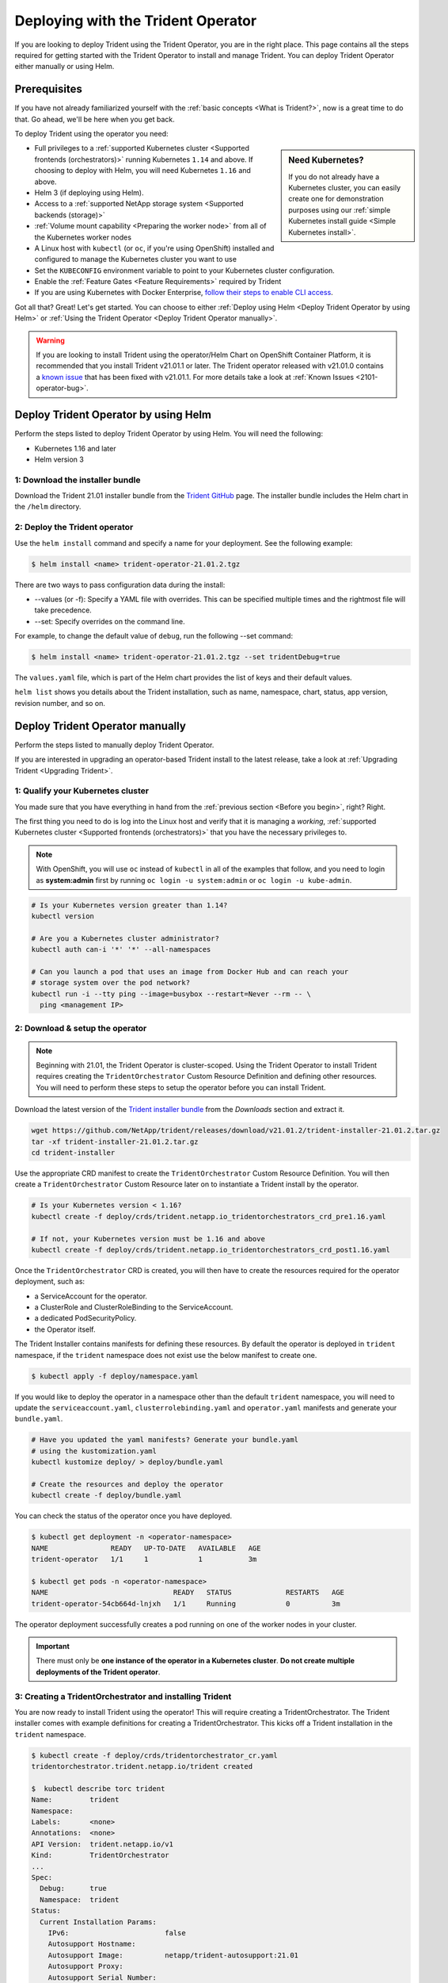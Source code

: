 .. _deploying-with-operator:

###################################
Deploying with the Trident Operator
###################################

If you are looking to deploy Trident using the Trident Operator, you are
in the right place. This page contains all the steps required for getting
started with the Trident Operator to install and manage Trident. You can deploy Trident Operator either manually or using Helm.

Prerequisites
=============

If you have not already familiarized yourself with the
:ref:`basic concepts <What is Trident?>`, now is a great time to do that. Go
ahead, we'll be here when you get back.

To deploy Trident using the operator you need:

.. sidebar:: Need Kubernetes?

  If you do not already have a Kubernetes cluster, you can easily create one for
  demonstration purposes using our
  :ref:`simple Kubernetes install guide <Simple Kubernetes install>`.

* Full privileges to a
  :ref:`supported Kubernetes cluster <Supported frontends (orchestrators)>`
  running Kubernetes ``1.14`` and above. If choosing to deploy with Helm, you
  will need Kubernetes ``1.16`` and above.
* Helm 3 (if deploying using Helm).
* Access to a
  :ref:`supported NetApp storage system <Supported backends (storage)>`
* :ref:`Volume mount capability <Preparing the worker node>` from all of the
  Kubernetes worker nodes
* A Linux host with ``kubectl`` (or ``oc``, if you're using OpenShift) installed
  and configured to manage the Kubernetes cluster you want to use
* Set the ``KUBECONFIG`` environment variable to point to your Kubernetes
  cluster configuration.
* Enable the :ref:`Feature Gates <Feature Requirements>` required by Trident
* If you are using Kubernetes with Docker Enterprise, `follow their steps
  to enable CLI access <https://docs.docker.com/ee/ucp/user-access/cli/>`_.

Got all that? Great! Let's get started. You can choose to either
:ref:`Deploy using Helm <Deploy Trident Operator by using Helm>` or
:ref:`Using the Trident Operator <Deploy Trident Operator manually>`.

.. warning::

  If you are looking to install Trident using the operator/Helm Chart on
  OpenShift Container Platform, it is recommended that you install Trident v21.01.1
  or later. The Trident operator released with v21.01.0 contains a
  `known issue <https://github.com/NetApp/trident/issues/517>`_ that has been
  fixed with v21.01.1. For more details take a look at :ref:`Known Issues <2101-operator-bug>`.

Deploy Trident Operator by using Helm
=====================================

Perform the steps listed to deploy Trident Operator by using Helm. You will
need the following:

* Kubernetes 1.16 and later
* Helm version 3

1: Download the installer bundle
--------------------------------

Download the Trident 21.01 installer bundle from the `Trident GitHub <https://github.com/netapp/trident/releases>`_ page. The installer bundle includes the Helm chart in the ``/helm`` directory.

2: Deploy the Trident operator
------------------------------

Use the ``helm install`` command and specify a name for your deployment. See the following example:

.. code-block:: console

  $ helm install <name> trident-operator-21.01.2.tgz

There are two ways to pass configuration data during the install:

* --values (or -f): Specify a YAML file with overrides. This can be specified multiple times and the rightmost file will take precedence.
* --set: Specify overrides on the command line.

For example, to change the default value of ``debug``, run the following --set command:

.. code-block:: console

  $ helm install <name> trident-operator-21.01.2.tgz --set tridentDebug=true

The ``values.yaml`` file, which is part of the Helm chart provides the list of keys and their default values.

``helm list`` shows you details about the Trident installation, such as name, namespace, chart, status, app version, revision number, and so on.

Deploy Trident Operator manually
================================

Perform the steps listed to manually deploy Trident Operator.

If you are interested in upgrading an operator-based Trident install to the latest
release, take a look at :ref:`Upgrading Trident <Upgrading Trident>`.

1: Qualify your Kubernetes cluster
----------------------------------

You made sure that you have everything in hand from the
:ref:`previous section <Before you begin>`, right? Right.

The first thing you need to do is log into the Linux host and verify that it is
managing a *working*,
:ref:`supported Kubernetes cluster <Supported frontends (orchestrators)>` that
you have the necessary privileges to.

.. note::
  With OpenShift, you will use ``oc`` instead of ``kubectl`` in all of the
  examples that follow, and you need to login as **system:admin** first by
  running ``oc login -u system:admin`` or ``oc login -u kube-admin``.

.. code-block:: bash

  # Is your Kubernetes version greater than 1.14?
  kubectl version

  # Are you a Kubernetes cluster administrator?
  kubectl auth can-i '*' '*' --all-namespaces

  # Can you launch a pod that uses an image from Docker Hub and can reach your
  # storage system over the pod network?
  kubectl run -i --tty ping --image=busybox --restart=Never --rm -- \
    ping <management IP>

2: Download & setup the operator
--------------------------------

.. note::

   Beginning with 21.01, the Trident Operator is cluster-scoped. Using the
   Trident Operator to install Trident requires creating the
   ``TridentOrchestrator`` Custom Resource Definition and defining other
   resources. You will need to perform these steps to setup the operator
   before you can install Trident.

Download the latest version of the `Trident installer bundle`_ from the
*Downloads* section and extract it.

.. code-block:: console

   wget https://github.com/NetApp/trident/releases/download/v21.01.2/trident-installer-21.01.2.tar.gz
   tar -xf trident-installer-21.01.2.tar.gz
   cd trident-installer

.. _Trident installer bundle: https://github.com/NetApp/trident/releases/latest

Use the appropriate CRD manifest to create the ``TridentOrchestrator`` Custom
Resource Definition. You will then create a ``TridentOrchestrator`` Custom Resource
later on to instantiate a Trident install by the operator.

.. code-block:: bash

  # Is your Kubernetes version < 1.16?
  kubectl create -f deploy/crds/trident.netapp.io_tridentorchestrators_crd_pre1.16.yaml

  # If not, your Kubernetes version must be 1.16 and above
  kubectl create -f deploy/crds/trident.netapp.io_tridentorchestrators_crd_post1.16.yaml

Once the ``TridentOrchestrator`` CRD is created, you will then have to create
the resources required for the operator deployment, such as:

* a ServiceAccount for the operator.
* a ClusterRole and ClusterRoleBinding to the ServiceAccount.
* a dedicated PodSecurityPolicy.
* the Operator itself.

The Trident Installer contains manifests for defining these resources. By default
the operator is deployed in ``trident`` namespace, if the ``trident`` namespace
does not exist use the below manifest to create one.

.. code-block:: console

  $ kubectl apply -f deploy/namespace.yaml

If you would like to deploy the operator in a namespace other than
the default ``trident`` namespace, you will need to update the
``serviceaccount.yaml``, ``clusterrolebinding.yaml`` and ``operator.yaml``
manifests and generate your ``bundle.yaml``.

.. code-block:: bash

  # Have you updated the yaml manifests? Generate your bundle.yaml
  # using the kustomization.yaml
  kubectl kustomize deploy/ > deploy/bundle.yaml

  # Create the resources and deploy the operator
  kubectl create -f deploy/bundle.yaml

You can check the status of the operator once you have deployed.

.. code-block:: console

   $ kubectl get deployment -n <operator-namespace>
   NAME               READY   UP-TO-DATE   AVAILABLE   AGE
   trident-operator   1/1     1            1           3m

   $ kubectl get pods -n <operator-namespace>
   NAME                              READY   STATUS             RESTARTS   AGE
   trident-operator-54cb664d-lnjxh   1/1     Running            0          3m

The operator deployment successfully creates a pod running on one of the
worker nodes in your cluster.

.. important::

   There must only be **one instance of the operator in a Kubernetes cluster**.
   **Do not create multiple deployments of the Trident operator**.

3: Creating a TridentOrchestrator and installing Trident
--------------------------------------------------------

You are now ready to install Trident using the operator! This will require
creating a TridentOrchestrator. The Trident installer comes with example
definitions for creating a TridentOrchestrator. This kicks off a Trident
installation in the ``trident`` namespace.

.. code-block:: console

   $ kubectl create -f deploy/crds/tridentorchestrator_cr.yaml
   tridentorchestrator.trident.netapp.io/trident created

   $  kubectl describe torc trident
   Name:         trident
   Namespace:
   Labels:       <none>
   Annotations:  <none>
   API Version:  trident.netapp.io/v1
   Kind:         TridentOrchestrator
   ...
   Spec:
     Debug:      true
     Namespace:  trident
   Status:
     Current Installation Params:
       IPv6:                       false
       Autosupport Hostname:
       Autosupport Image:          netapp/trident-autosupport:21.01
       Autosupport Proxy:
       Autosupport Serial Number:
       Debug:                      true
       Enable Node Prep:           false
       Image Pull Secrets:
       Image Registry:
       k8sTimeout:           30
       Kubelet Dir:          /var/lib/kubelet
       Log Format:           text
       Silence Autosupport:  false
       Trident Image:        netapp/trident:21.01.2
     Message:                Trident installed
     Namespace:              trident
     Status:                 Installed
     Version:                v21.01.2
   Events:
     Type    Reason      Age   From                        Message
     ----    ------      ----  ----                        -------
     Normal  Installing  74s   trident-operator.netapp.io  Installing Trident
     Normal  Installed   67s   trident-operator.netapp.io  Trident installed

.. _operator-customize:

Customizing your deployment
~~~~~~~~~~~~~~~~~~~~~~~~~~~

The Trident operator provides users the ability to customize the manner in which
Trident is installed, using the following attributes in the TridentOrchestrator ``spec``:

========================= ============================================================================== ==========================================================
Parameter                 Description                                                                    Default
========================= ============================================================================== ==========================================================
namespace                 Namespace to install Trident in                                                "default"
debug                     Enable debugging for Trident                                                   'false'
useIPv6                   Install Trident over IPv6                                                      'false'
k8sTimeout                Timeout for Kubernetes operations                                              30sec
silenceAutosupport        Don't send autosupport bundles to NetApp automatically                         'false'
enableNodePrep            Manage worker node dependencies automatically (**BETA**)                       'false'
autosupportImage          The container image for Autosupport Telemetry                                  "netapp/trident-autosupport:21.01"
autosupportProxy          The address/port of a proxy for sending Autosupport Telemetry                  "http://proxy.example.com:8888"
uninstall                 A flag used to uninstall Trident                                               'false'
logFormat                 Trident logging format to be used [text,json]                                  "text"
tridentImage              Trident image to install                                                       "netapp/trident:21.01.2"
imageRegistry             Path to internal registry, of the format ``<registry FQDN>[:port][/subpath]``  "k8s.gcr.io/sig-storage (k8s 1.17+) or quay.io/k8scsi"
kubeletDir                Path to the kubelet directory on the host                                      "/var/lib/kubelet"
wipeout                   A list of resources to delete to perform a complete removal of Trident
imagePullSecrets          Secrets to pull images from an internal registry
========================= ============================================================================== ==========================================================

.. note::

  ``spec.namespace`` is specified in the ``tridentOrchestrator`` to signify
  which namespace Trident is installed in. This parameter **cannot be updated
  after Trident is installed**. Attempting to do so will cause the Status of
  ``tridentOrchestrator`` to change to ``Failed``. Trident is not meant to be
  migrated across namespaces.

.. warning::

   Automatic worker node prep is a **beta feature** meant to be used in
   non-production environments only.

You can use the attributes mentioned above when defining a TridentOrchestrator to
customize your Trident installation. Here's an example:

.. code-block:: console

   $ cat deploy/crds/tridentorchestrator_cr_imagepullsecrets.yaml
   apiVersion: trident.netapp.io/v1
   kind: TridentOrchestrator
   metadata:
     name: trident
   spec:
     debug: true
     namespace: trident
     tridentImage: netapp/trident:21.01.2
     imagePullSecrets:
     - thisisasecret


If you are looking to customize Trident's installation beyond what the TridentOrchestrator's
arguments allow, you should consider using ``tridentctl`` to generate custom
yaml manifests that you can modify as desired. Head on over to the
:ref:`deployment guide for tridentctl <deploying-with-tridentctl>` to learn
how this works.

Observing the status of the operator
====================================

The Status of the TridentOrchestrator will indicate if the installation
was successful and will display the version of Trident installed.

+-----------------+--------------------------------------------------------------------------+
| Status          |              Description                                                 |
+=================+==========================================================================+
| Installing      | The operator is installing Trident using this ``TridentOrchestrator`` CR.|
+-----------------+--------------------------------------------------------------------------+
| Installed       | Trident has successfully installed.                                      |
+-----------------+--------------------------------------------------------------------------+
| Uninstalling    | The operator is uninstalling Trident, since ``spec.uninstall=true``.     |
+-----------------+--------------------------------------------------------------------------+
| Uninstalled     | Trident is uninstalled.                                                  |
+-----------------+--------------------------------------------------------------------------+
| Failed          | The operator could not install, patch, update or uninstall Trident; the  |
+-----------------+--------------------------------------------------------------------------+
|                 | operator will automatically try to recover from this state. If this      |
+-----------------+--------------------------------------------------------------------------+
|                 | state persists you will require troubleshooting.                         |
+-----------------+--------------------------------------------------------------------------+
| Updating        | The operator is updating an existing Trident installation.               |
+-----------------+--------------------------------------------------------------------------+
| Error           | The ``TridentOrchestrator`` is not used. Another one already exists.     |
+-----------------+--------------------------------------------------------------------------+

During the installation, the status of the ``TridentOrchestrator``
will change from ``Installing`` to ``Installed``. If you observe
the ``Failed`` status and the operator is unable to recover by
itself, there's probably something wrong and you
will need to check the logs of the operator by running
``tridentctl logs -l trident-operator``.

You can also confirm if the Trident install completed
by taking a look at the pods that have been created:

.. code-block:: console

   $ kubectl get pod -n trident
   NAME                                READY   STATUS    RESTARTS   AGE
   trident-csi-7d466bf5c7-v4cpw        5/5     Running   0           1m
   trident-csi-mr6zc                   2/2     Running   0           1m
   trident-csi-xrp7w                   2/2     Running   0           1m
   trident-csi-zh2jt                   2/2     Running   0           1m
   trident-operator-766f7b8658-ldzsv   1/1     Running   0           3m


You can also use ``tridentctl`` to check the version of Trident installed.

.. code-block:: console

   $ ./tridentctl -n trident version
   +----------------+----------------+
   | SERVER VERSION | CLIENT VERSION |
   +----------------+----------------+
   | 21.01.2        | 21.01.2        |
   +----------------+----------------+

If that's what you see, you're done with this step, but **Trident is not
yet fully configured.** Go ahead and continue to the
:ref:`next step <1: Creating a Trident backend>` to create
a Trident backend using ``tridentctl``.

However, if the installer does not complete successfully or you don't see
a **Running** ``trident-csi-<generated id>``, then Trident had a problem and the platform was *not*
installed.

To understand why the installation of Trident was unsuccessful, you should
first take a look at the ``TridentOrchestrator`` status.

.. code-block:: console

  $ kubectl describe torc trident-2
  Name:         trident-2
  Namespace:
  Labels:       <none>
  Annotations:  <none>
  API Version:  trident.netapp.io/v1
  Kind:         TridentOrchestrator
  ...
  Status:
    Current Installation Params:
      IPv6:
      Autosupport Hostname:
      Autosupport Image:
      Autosupport Proxy:
      Autosupport Serial Number:
      Debug:
      Enable Node Prep:
      Image Pull Secrets:         <nil>
      Image Registry:
      k8sTimeout:
      Kubelet Dir:
      Log Format:
      Silence Autosupport:
      Trident Image:
    Message:                      Trident is bound to another CR 'trident'
    Namespace:                    trident-2
    Status:                       Error
    Version:
  Events:
    Type     Reason  Age                From                        Message
    ----     ------  ----               ----                        -------
    Warning  Error   16s (x2 over 16s)  trident-operator.netapp.io  Trident is bound to another CR 'trident'

This error indicates that there already exists a TridentOrchestrator that was
used to install Trident. Since each Kubernetes cluster can only have one instance
of Trident, the operator ensures that at any given time there only exists one
active TridentOrchestrator that it can create.

Another thing to do is to check the operator logs. Trailing the logs of the
``trident-operator`` container can point to where the problem lies.

.. code-block:: console

   $ tridentctl logs -l trident-operator

For example, one such issue could be the inability to pull the required container
images from upstream registries in an airgapped environment. The logs from the
operator can help identify this problem and fix it.

In addition, observing the status of the Trident pods can often indicate if
something is not right.

.. code-block:: console

   $ kubectl get pods -n trident

   NAME                                READY   STATUS             RESTARTS   AGE
   trident-csi-4p5kq                   1/2     ImagePullBackOff   0          5m18s
   trident-csi-6f45bfd8b6-vfrkw        4/5     ImagePullBackOff   0          5m19s
   trident-csi-9q5xc                   1/2     ImagePullBackOff   0          5m18s
   trident-csi-9v95z                   1/2     ImagePullBackOff   0          5m18s
   trident-operator-766f7b8658-ldzsv   1/1     Running            0          8m17s

You can clearly see that the pods are not able to initialize completely as one
or more container images were not fetched.

To address the problem, you must edit the TridentOrchestrator CR. Alternatively,
you can delete the TridentOrchestrator and create a new one with the modified,
accurate definition.

If you continue to have trouble, visit the
:ref:`troubleshooting guide <Troubleshooting>` for more advice.

Post-deployment steps
=====================

After you deploy Trident with the operator, you can proceed with creating a Trident backend, creating a storage class, provisioning a volume, and mounting the volume in a pod.

1: Creating a Trident backend
-----------------------------

You can now go ahead and create a backend that will be used by Trident
to provision volumes. To do this, create a ``backend.json`` file that
contains the necessary parameters. Sample configuration files for
different backend types can be found in the ``sample-input`` directory.

Visit the :ref:`backend configuration guide <Backend configuration>`
for more details about how to craft the configuration file for
your backend type.

.. code-block:: bash

  cp sample-input/<backend template>.json backend.json
  # Fill out the template for your backend
  vi backend.json

.. code-block:: console

    ./tridentctl -n trident create backend -f backend.json
    +-------------+----------------+--------------------------------------+--------+---------+
    |    NAME     | STORAGE DRIVER |                 UUID                 | STATE  | VOLUMES |
    +-------------+----------------+--------------------------------------+--------+---------+
    | nas-backend | ontap-nas      | 98e19b74-aec7-4a3d-8dcf-128e5033b214 | online |       0 |
    +-------------+----------------+--------------------------------------+--------+---------+

If the creation fails, something was wrong with the backend configuration. You
can view the logs to determine the cause by running:

.. code-block:: console

   ./tridentctl -n trident logs

After addressing the problem, simply go back to the beginning of this step
and try again. If you continue to have trouble, visit the
:ref:`troubleshooting guide <Troubleshooting>` for more advice on how to
determine what went wrong.

2: Creating a Storage Class
---------------------------

Kubernetes users provision volumes using persistent volume claims (PVCs) that
specify a `storage class`_ by name. The details are hidden from users, but a
storage class identifies the provisioner that will be used for that class (in
this case, Trident) and what that class means to the provisioner.

.. sidebar:: Basic too basic?

    This is just a basic storage class to get you started. There's an art to
    :ref:`crafting differentiated storage classes <Designing a storage class>`
    that you should explore further when you're looking at building them for
    production.

Create a storage class Kubernetes users will specify when they want a volume.
The configuration of the class needs to model the backend that you created
in the previous step so that Trident will use it to provision new volumes.

The simplest storage class to start with is one based on the
``sample-input/storage-class-csi.yaml.templ`` file that comes with the
installer, replacing ``__BACKEND_TYPE__`` with the storage driver name.

.. code-block:: bash

    ./tridentctl -n trident get backend
    +-------------+----------------+--------------------------------------+--------+---------+
    |    NAME     | STORAGE DRIVER |                 UUID                 | STATE  | VOLUMES |
    +-------------+----------------+--------------------------------------+--------+---------+
    | nas-backend | ontap-nas      | 98e19b74-aec7-4a3d-8dcf-128e5033b214 | online |       0 |
    +-------------+----------------+--------------------------------------+--------+---------+

    cp sample-input/storage-class-csi.yaml.templ sample-input/storage-class-basic-csi.yaml

    # Modify __BACKEND_TYPE__ with the storage driver field above (e.g., ontap-nas)
    vi sample-input/storage-class-basic-csi.yaml

This is a Kubernetes object, so you will use ``kubectl`` to create it in
Kubernetes.

.. code-block:: console

    kubectl create -f sample-input/storage-class-basic-csi.yaml

You should now see a **basic** storage class in both Kubernetes and Trident,
and Trident should have discovered the pools on the backend.

.. code-block:: console

    kubectl get sc basic-csi
    NAME         PROVISIONER             AGE
    basic-csi    csi.trident.netapp.io   15h

    ./tridentctl -n trident get storageclass basic-csi -o json
    {
      "items": [
        {
          "Config": {
            "version": "1",
            "name": "basic-csi",
            "attributes": {
              "backendType": "ontap-nas"
            },
            "storagePools": null,
            "additionalStoragePools": null
          },
          "storage": {
            "ontapnas_10.0.0.1": [
              "aggr1",
              "aggr2",
              "aggr3",
              "aggr4"
            ]
          }
        }
      ]
    }

.. _storage class: https://kubernetes.io/docs/concepts/storage/persistent-volumes/#storageclasses

3: Provision your first volume
------------------------------

Now you're ready to dynamically provision your first volume. How exciting! This
is done by creating a Kubernetes `persistent volume claim`_ (PVC) object, and
this is exactly how your users will do it too.

.. _persistent volume claim: https://kubernetes.io/docs/concepts/storage/persistent-volumes/#persistentvolumeclaims

Create a persistent volume claim (PVC) for a volume that uses the storage
class that you just created.

See ``sample-input/pvc-basic-csi.yaml`` for an example. Make sure the storage
class name matches the one that you created in 6.

.. code-block:: bash

    kubectl create -f sample-input/pvc-basic-csi.yaml

    kubectl get pvc --watch
    NAME      STATUS    VOLUME                                     CAPACITY   ACCESS MODES  STORAGECLASS   AGE
    basic     Pending                                                                       basic          1s
    basic     Pending   pvc-3acb0d1c-b1ae-11e9-8d9f-5254004dfdb7   0                        basic          5s
    basic     Bound     pvc-3acb0d1c-b1ae-11e9-8d9f-5254004dfdb7   1Gi        RWO           basic          7s

4: Mount the volume in a pod
----------------------------

Now that you have a volume, let's mount it. We'll launch an nginx pod that
mounts the PV under ``/usr/share/nginx/html``.

.. code-block:: bash

  cat << EOF > task-pv-pod.yaml
  kind: Pod
  apiVersion: v1
  metadata:
    name: task-pv-pod
  spec:
    volumes:
      - name: task-pv-storage
        persistentVolumeClaim:
         claimName: basic
    containers:
      - name: task-pv-container
        image: nginx
        ports:
          - containerPort: 80
            name: "http-server"
        volumeMounts:
          - mountPath: "/usr/share/nginx/html"
            name: task-pv-storage
  EOF
  kubectl create -f task-pv-pod.yaml

.. code-block:: bash

  # Wait for the pod to start
  kubectl get pod --watch

  # Verify that the volume is mounted on /usr/share/nginx/html
  kubectl exec -it task-pv-pod -- df -h /usr/share/nginx/html
  Filesystem                                                          Size  Used Avail Use% Mounted on
  10.xx.xx.xx:/trident_pvc_3acb0d1c_b1ae_11e9_8d9f_5254004dfdb7       1.0G  256K  1.0G   1% /usr/share/nginx/html


  # Delete the pod
  kubectl delete pod task-pv-pod

At this point the pod (application) no longer exists but the volume is still
there. You could use it from another pod if you wanted to.

To delete the volume, simply delete the claim:

.. code-block:: console

  kubectl delete pvc basic

Where do you go from here? you can do things like:

  * :ref:`Configure additional backends <Backend configuration>`.
  * :ref:`Model additional storage classes <Managing storage classes>`.
  * Review considerations for moving this into production.
